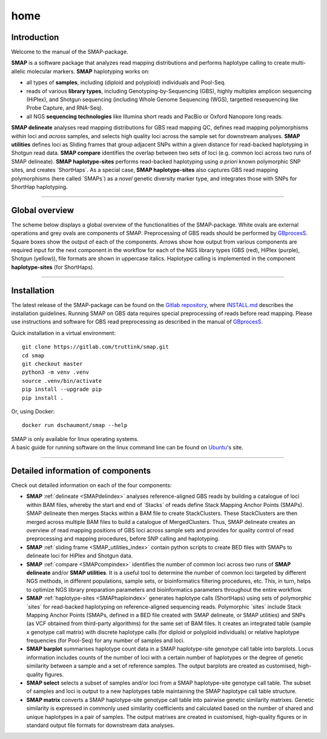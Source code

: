####
home
####


Introduction
------------

Welcome to the manual of the SMAP-package.

**SMAP** is a software package that analyzes read mapping distributions and performs haplotype calling to create multi-allelic molecular markers.  
**SMAP** haplotyping works on:  

* all types of **samples**, including (diploid and polyploid) individuals and Pool-Seq.  
* reads of various **library types**, including Genotyping-by-Sequencing (GBS), highly multiplex amplicon sequencing (HiPlex), and Shotgun sequencing (including Whole Genome Sequencing (WGS), targetted resequencing like Probe Capture, and RNA-Seq).  
* all NGS **sequencing technologies** like Illumina short reads and PacBio or Oxford Nanopore long reads.  

**SMAP delineate** analyses read mapping distributions for GBS read mapping QC, defines read mapping polymorphisms *within* loci and *across* samples, and selects high quality loci across the sample set for downstream analyses.  
**SMAP utilities** defines loci as Sliding frames that group adjacent SNPs within a given distance for read-backed haplotyping in Shotgun read data.
**SMAP compare** identifies the overlap between two sets of loci (e.g. common loci across two runs of SMAP delineate).  
**SMAP haplotype-sites** performs read-backed haplotyping using *a priori* known polymorphic SNP sites, and creates \`ShortHaps´\.  
As a special case, **SMAP haplotype-sites** also captures GBS read mapping polymorphisms (here called \`SMAPs´\) as a *novel* genetic diversity marker type, and integrates those with SNPs for ShortHap haplotyping.

----

Global overview
---------------

The scheme below displays a global overview of the functionalities of the SMAP-package. White ovals are external operations and grey ovals are components of SMAP. Preprocessing of GBS reads should be performed by `GBprocesS <https://gbprocess.readthedocs.io/en/latest/index.html>`_. Square boxes show the output of each of the components. Arrows show how output from various components are required input for the next component in the workflow for each of the NGS library types (GBS (red), HiPlex (purple), Shotgun (yellow)), file formats are shown in uppercase italics.
Haplotype calling is implemented in the component **haplotype-sites** (for ShortHaps).

.. image:: ./images/SMAP_global_overview_sites_frames_WGS_phylo.png

----

Installation
------------

The latest release of the SMAP-package can be found on the `Gitlab repository <https://gitlab.com/truttink/smap/-/releases/>`_, where `INSTALL.md <https://gitlab.com/truttink/smap/-/blob/master/INSTALL.md>`_ describes the installation guidelines.
Running SMAP on GBS data requires special preprocessing of reads before read mapping. Please use instructions and software for GBS read preprocessing as described in the manual of `GBprocesS <https://gbprocess.readthedocs.io/en/latest/index.html>`_. 

Quick installation in a virtual environment::

    git clone https://gitlab.com/truttink/smap.git
    cd smap
    git checkout master
    python3 -m venv .venv
    source .venv/bin/activate
    pip install --upgrade pip
    pip install .

Or, using Docker::

    docker run dschaumont/smap --help
    
| SMAP is only available for linux operating systems.
| A basic guide for running software on the linux command line can be found on `Ubuntu <https://ubuntu.com/tutorials/command-line-for-beginners#1-overview>`_'s site.

----

Detailed information of components
----------------------------------

Check out detailed information on each of the four components:

* **SMAP** :ref:`delineate <SMAPdelindex>` analyses reference-aligned GBS reads by building a catalogue of loci within BAM files, whereby the start and end of \`Stacks´ \ of reads define Stack Mapping Anchor Points (SMAPs). SMAP delineate then merges Stacks within a BAM file to create StackClusters. These StackClusters are then merged across multiple BAM files to build a catalogue of MergedClusters. Thus, SMAP delineate creates an overview of read mapping positions of GBS loci across sample sets and provides for quality control of read preprocessing and mapping procedures, before SNP calling and haplotyping.
* **SMAP** :ref:`sliding frame <SMAP_utilities_index>` contain python scripts to create BED files with SMAPs to delineate loci for HiPlex and Shotgun data.
* **SMAP** :ref:`compare <SMAPcompindex>` identifies the number of common loci across two runs of **SMAP delineate** and/or **SMAP utilities**. It is a useful tool to determine the number of common loci targeted by different NGS methods, in different populations, sample sets, or bioinformatics filtering procedures, etc. This, in turn, helps to optimize NGS library preparation parameters and bioinformatics parameters throughout the entire workflow.
* **SMAP** :ref:`haplotype-sites <SMAPhaploindex>` generates haplotype calls (ShortHaps) using sets of polymorphic \`sites´ \ for read-backed haplotyping on reference-aligned sequencing reads. Polymorphic \`sites´ \ include Stack Mapping Anchor Points (SMAPs, defined in a BED file created with SMAP delineate, or SMAP utilities) and SNPs (as VCF obtained from third-party algorithms) for the same set of BAM files. It creates an integrated table (sample x genotype call matrix) with discrete haplotype calls (for diploid or polyploid individuals) or relative haplotype frequencies (for Pool-Seq) for any number of samples and loci.
* **SMAP barplot** summarises haplotype count data in a SMAP haplotype-site genotype call table into barplots. Locus information includes counts of the number of loci with a certain number of haplotypes or the degree of genetic similarity between a sample and a set of reference samples. The output barplots are created as customised, high-quality figures.
* **SMAP select** selects a subset of samples and/or loci from a SMAP haplotype-site genotype call table. The subset of samples and loci is output to a new haplotypes table maintaining the SMAP haplotype call table structure.
* **SMAP matrix** converts a SMAP haplotype-site genotype call table into pairwise genetic similarity matrixes. Genetic similarity is expressed in commonly used similarity coefficients and calculated based on the number of shared and unique haplotypes in a pair of samples. The output matrixes are created in customised, high-quality figures or in standard output file formats for downstream data analyses.
